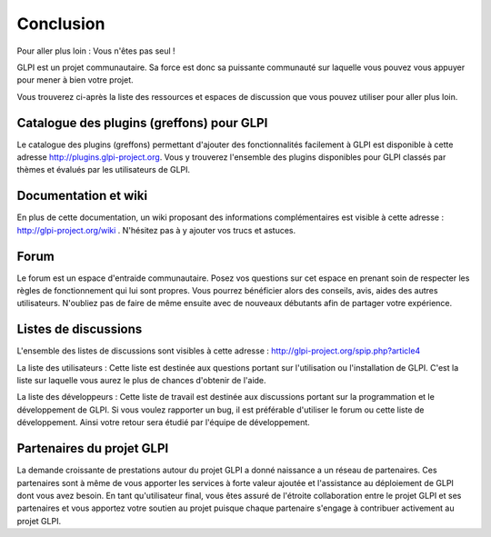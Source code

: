 Conclusion
==========

Pour aller plus loin : Vous n'êtes pas seul !

GLPI est un projet communautaire. Sa force est donc sa puissante
communauté sur laquelle vous pouvez vous appuyer pour mener à bien votre
projet.

Vous trouverez ci-après la liste des ressources et espaces de discussion
que vous pouvez utiliser pour aller plus loin.

Catalogue des plugins (greffons) pour GLPI
------------------------------------------

Le catalogue des plugins (greffons) permettant d'ajouter des
fonctionnalités facilement à GLPI est disponible à cette adresse
http://plugins.glpi-project.org. Vous y trouverez l'ensemble des plugins
disponibles pour GLPI classés par thèmes et évalués par les utilisateurs
de GLPI.

Documentation et wiki
---------------------

En plus de cette documentation, un wiki proposant des informations
complémentaires est visible à cette adresse :
http://glpi-project.org/wiki . N'hésitez pas à y ajouter vos trucs et
astuces.

Forum
-----

Le forum est un espace d'entraide communautaire. Posez vos questions sur
cet espace en prenant soin de respecter les règles de fonctionnement qui
lui sont propres. Vous pourrez bénéficier alors des conseils, avis,
aides des autres utilisateurs. N'oubliez pas de faire de même ensuite
avec de nouveaux débutants afin de partager votre expérience.

Listes de discussions
---------------------

L'ensemble des listes de discussions sont visibles à cette adresse :
http://glpi-project.org/spip.php?article4

La liste des utilisateurs : Cette liste est destinée aux questions
portant sur l'utilisation ou l'installation de GLPI. C'est la liste sur
laquelle vous aurez le plus de chances d'obtenir de l'aide.

La liste des développeurs : Cette liste de travail est destinée aux
discussions portant sur la programmation et le développement de GLPI. Si
vous voulez rapporter un bug, il est préférable d'utiliser le forum ou
cette liste de développement. Ainsi votre retour sera étudié par
l'équipe de développement.

Partenaires du projet GLPI
--------------------------

La demande croissante de prestations autour du projet GLPI a donné
naissance a un réseau de partenaires. Ces partenaires sont à même de
vous apporter les services à forte valeur ajoutée et l'assistance au
déploiement de GLPI dont vous avez besoin. En tant qu'utilisateur final,
vous êtes assuré de l'étroite collaboration entre le projet GLPI et ses
partenaires et vous apportez votre soutien au projet puisque chaque
partenaire s'engage à contribuer activement au projet GLPI.
